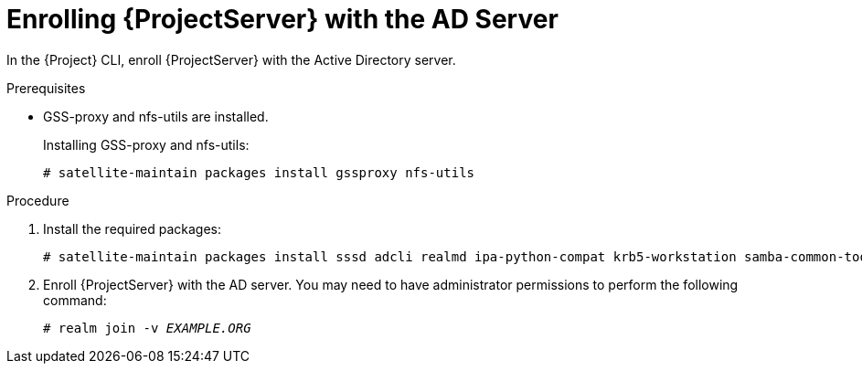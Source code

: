[id='enrolling-satellite-server-with-the-ad-server_{context}']
= Enrolling {ProjectServer} with the AD Server

In the {Project} CLI, enroll {ProjectServer} with the Active Directory server.

.Prerequisites

- GSS-proxy and nfs-utils are installed.
+
Installing GSS-proxy and nfs-utils:
+
[options="nowrap", subs="+quotes,verbatim,attributes"]
----
# satellite-maintain packages install gssproxy nfs-utils
----

.Procedure
. Install the required packages:
+
[options="nowrap", subs="+quotes,verbatim,attributes"]
----
# satellite-maintain packages install sssd adcli realmd ipa-python-compat krb5-workstation samba-common-tools
----

. Enroll {ProjectServer} with the AD server. You may need to have administrator permissions to perform the following command:
+
[options="nowrap", subs="+quotes,verbatim,attributes"]
----
# realm join -v _EXAMPLE.ORG_
----
